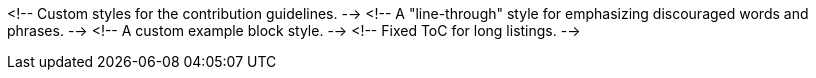 <!-- Custom styles for the contribution guidelines. -->
<!-- A "line-through" style for emphasizing discouraged words and phrases. -->
<!-- A custom example block style. -->
<!-- Fixed ToC for long listings. -->

++++
<style>
.line-through {
  text-decoration: line-through;
}

.sect2 > .paragraph,
.sect2 > .exampleblock {
  margin-left: 1em;
}
.sect2 > h3 {
  font-size: var(--docs-font-size-h4);
}
.exampleblock.exampleblock {
  border-radius: var(--docs-border-radius-l);
  padding: var(--docs-space-m);
  margin: var(--docs-paragraph-margin) 0;
  border: 1px solid var(--docs-divider-color-2);
}
.exampleblock > .content > :first-child {
  margin-top: 0;
}

.exampleblock > .content > :last-child,
.exampleblock > .content > .paragraph:last-child > p:last-child {
  margin-bottom: 0;
}
</style>

<style>
#toc {
  max-height: calc(100vh - var(--docs-space-l));
  overflow: auto;
}
</style>
++++

